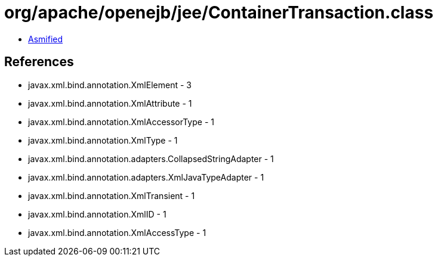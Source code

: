 = org/apache/openejb/jee/ContainerTransaction.class

 - link:ContainerTransaction-asmified.java[Asmified]

== References

 - javax.xml.bind.annotation.XmlElement - 3
 - javax.xml.bind.annotation.XmlAttribute - 1
 - javax.xml.bind.annotation.XmlAccessorType - 1
 - javax.xml.bind.annotation.XmlType - 1
 - javax.xml.bind.annotation.adapters.CollapsedStringAdapter - 1
 - javax.xml.bind.annotation.adapters.XmlJavaTypeAdapter - 1
 - javax.xml.bind.annotation.XmlTransient - 1
 - javax.xml.bind.annotation.XmlID - 1
 - javax.xml.bind.annotation.XmlAccessType - 1
